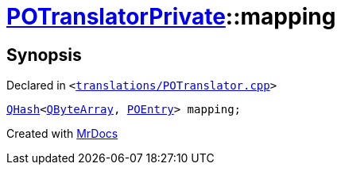 [#POTranslatorPrivate-mapping]
= xref:POTranslatorPrivate.adoc[POTranslatorPrivate]::mapping
:relfileprefix: ../
:mrdocs:


== Synopsis

Declared in `&lt;https://github.com/PrismLauncher/PrismLauncher/blob/develop/launcher/translations/POTranslator.cpp#L13[translations&sol;POTranslator&period;cpp]&gt;`

[source,cpp,subs="verbatim,replacements,macros,-callouts"]
----
xref:QHash.adoc[QHash]&lt;xref:QByteArray.adoc[QByteArray], xref:POEntry.adoc[POEntry]&gt; mapping;
----



[.small]#Created with https://www.mrdocs.com[MrDocs]#
